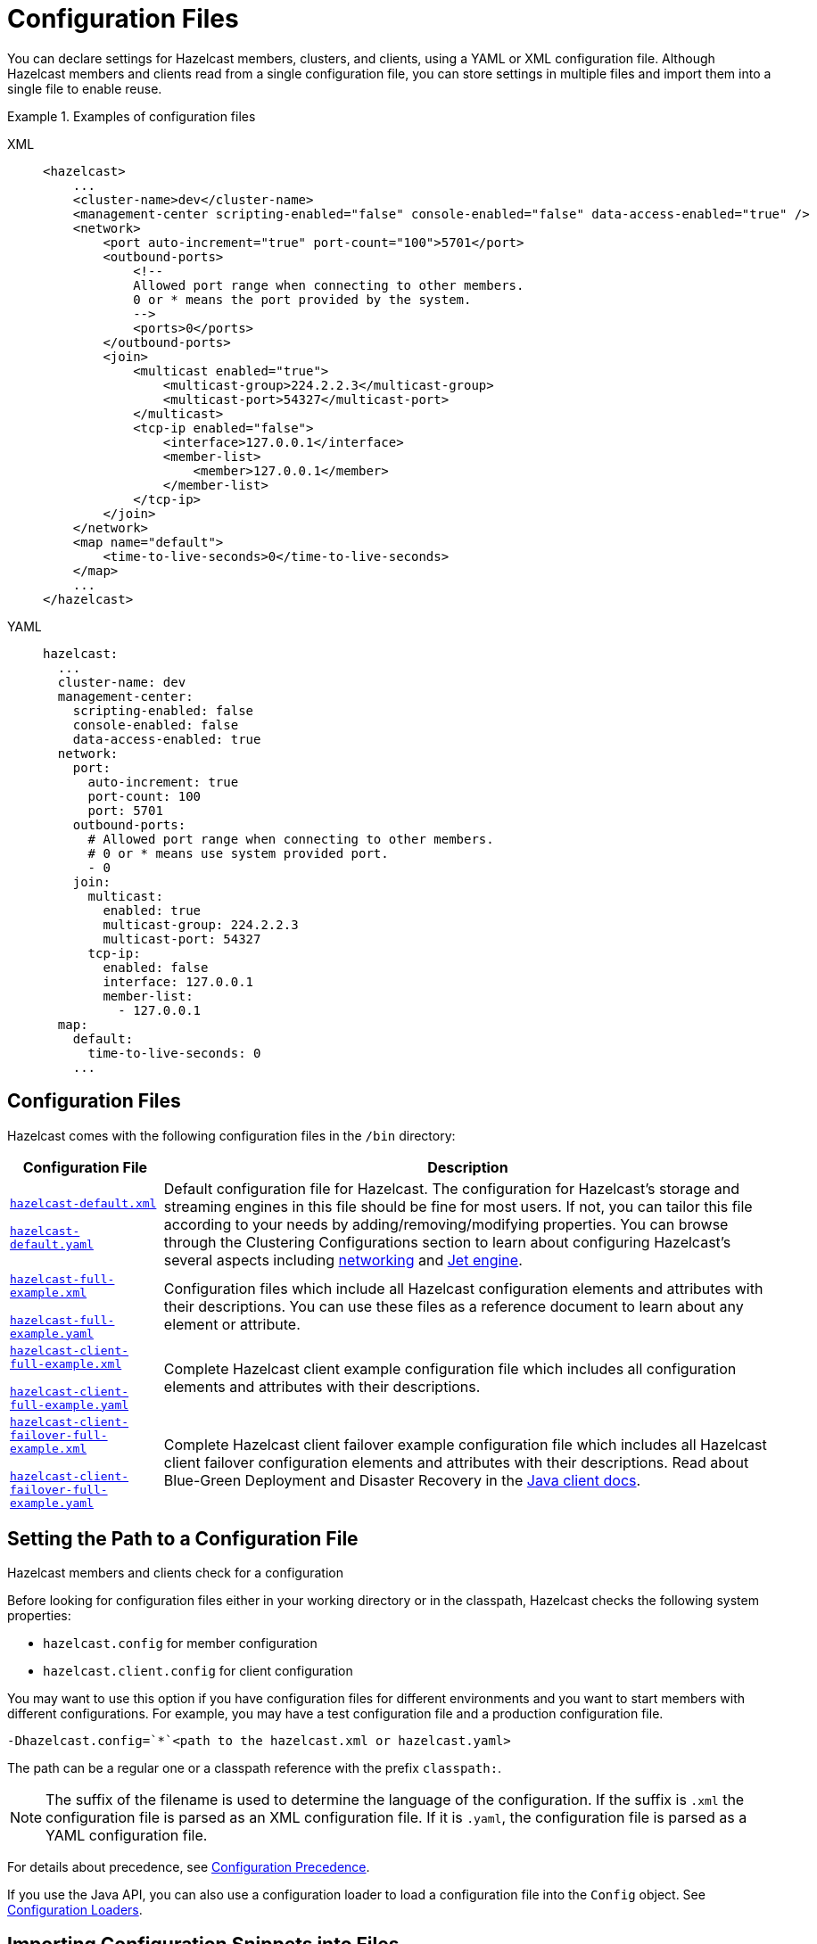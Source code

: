 = Configuration Files
:description: You can declare settings for Hazelcast members, clusters, and clients, using a YAML or XML configuration file. Although Hazelcast members and clients read from a single configuration file, you can store settings in multiple files and import them into a single file to enable reuse.
:page-aliases: using-variables.adoc, overriding-configuration-settings.adoc

{description}

.Examples of configuration files
[tabs] 
==== 
XML:: 
+ 
-- 
[source,xml]
----
<hazelcast>
    ...
    <cluster-name>dev</cluster-name>
    <management-center scripting-enabled="false" console-enabled="false" data-access-enabled="true" />
    <network>
        <port auto-increment="true" port-count="100">5701</port>
        <outbound-ports>
            <!--
            Allowed port range when connecting to other members.
            0 or * means the port provided by the system.
            -->
            <ports>0</ports>
        </outbound-ports>
        <join>
            <multicast enabled="true">
                <multicast-group>224.2.2.3</multicast-group>
                <multicast-port>54327</multicast-port>
	    </multicast>
	    <tcp-ip enabled="false">
	        <interface>127.0.0.1</interface>
                <member-list>
                    <member>127.0.0.1</member>
                </member-list>
            </tcp-ip>
        </join>
    </network>
    <map name="default">
        <time-to-live-seconds>0</time-to-live-seconds>
    </map>
    ...
</hazelcast>
----
--

YAML::
+
[source,yaml]
----
hazelcast:
  ...
  cluster-name: dev
  management-center:
    scripting-enabled: false
    console-enabled: false
    data-access-enabled: true
  network:
    port:
      auto-increment: true
      port-count: 100
      port: 5701
    outbound-ports:
      # Allowed port range when connecting to other members.
      # 0 or * means use system provided port.
      - 0
    join:
      multicast:
        enabled: true
        multicast-group: 224.2.2.3
        multicast-port: 54327
      tcp-ip:
        enabled: false
        interface: 127.0.0.1
        member-list:
          - 127.0.0.1
  map:
    default:
      time-to-live-seconds: 0
    ...
----
====

== Configuration Files

Hazelcast comes with the following configuration files in the  `/bin` directory:

[cols="20%m,80%a"]
|===
|Configuration File|Description

|
ifdef::snapshot[]
link:https://github.com/hazelcast/hazelcast/tree/master/hazelcast/src/main/resources/hazelcast-default.xml[hazelcast-default.xml]

https://github.com/hazelcast/hazelcast/tree/master/hazelcast/src/main/resources/hazelcast-default.yaml[hazelcast-default.yaml]
endif::[]
ifndef::snapshot[]
link:https://github.com/hazelcast/hazelcast/tree/{full-version}/hazelcast/src/main/resources/hazelcast-default.xml[hazelcast-default.xml]

https://github.com/hazelcast/hazelcast/tree/{full-version}/hazelcast/src/main/resources/hazelcast-default.yaml[hazelcast-default.yaml]
endif::[]
|Default configuration file for Hazelcast.
The configuration for Hazelcast's storage and streaming engines in this file should
be fine for most users. If not, you can tailor this file according
to your needs by adding/removing/modifying properties. You can browse through the Clustering Configurations
section to learn about configuring Hazelcast's several aspects including xref:clusters:network-configuration.adoc[networking]
and xref:configuration:jet-configuration.adoc[Jet engine].

|
ifdef::snapshot[]
link:https://github.com/hazelcast/hazelcast/tree/master/hazelcast/src/main/resources/hazelcast-full-example.xml[hazelcast-full-example.xml]

https://github.com/hazelcast/hazelcast/tree/master/hazelcast/src/main/resources/hazelcast-full-example.yaml[hazelcast-full-example.yaml]
endif::[]
ifndef::snapshot[]
link:https://github.com/hazelcast/hazelcast/tree/{full-version}/hazelcast/src/main/resources/hazelcast-full-example.xml[hazelcast-full-example.xml]

https://github.com/hazelcast/hazelcast/tree/{full-version}/hazelcast/src/main/resources/hazelcast-full-example.yaml[hazelcast-full-example.yaml]
endif::[]

|Configuration files which include all Hazelcast configuration
elements and attributes with their descriptions.
You can use these files as a reference document to learn about any element
or attribute.

|
ifdef::snapshot[]
link:https://github.com/hazelcast/hazelcast/tree/master/hazelcast/src/main/resources/hazelcast-client-full-example.xml[hazelcast-client-full-example.xml]

https://github.com/hazelcast/hazelcast/tree/master/hazelcast/src/main/resources/hazelcast-client-full-example.yaml[hazelcast-client-full-example.yaml]
endif::[]
ifndef::snapshot[]
link:https://github.com/hazelcast/hazelcast/tree/{full-version}/hazelcast/src/main/resources/hazelcast-client-full-example.xml[hazelcast-client-full-example.xml]

https://github.com/hazelcast/hazelcast/tree/{full-version}/hazelcast/src/main/resources/hazelcast-client-full-example.yaml[hazelcast-client-full-example.yaml]
endif::[]

|Complete Hazelcast client example configuration
file which includes all configuration elements and attributes with their descriptions.

|
ifdef::snapshot[]
link:https://github.com/hazelcast/hazelcast/tree/master/hazelcast/src/main/resources/hazelcast-client-failover-full-example.xml[hazelcast-client-failover-full-example.xml]

https://github.com/hazelcast/hazelcast/tree/master/hazelcast/src/main/resources/hazelcast-client-failover-full-example.yaml[hazelcast-client-failover-full-example.yaml]
endif::[]
ifndef::snapshot[]
link:https://github.com/hazelcast/hazelcast/tree/{full-version}/hazelcast/src/main/resources/hazelcast-client-failover-full-example.xml[hazelcast-client-failover-full-example.xml]

https://github.com/hazelcast/hazelcast/tree/{full-version}/hazelcast/src/main/resources/hazelcast-client-failover-full-example.yaml[hazelcast-client-failover-full-example.yaml]
endif::[]

|Complete Hazelcast client failover example
configuration file which includes all Hazelcast client failover configuration elements and
attributes with their descriptions. Read about Blue-Green Deployment and Disaster Recovery in the
xref:clients:java.adoc#blue-green-deployment-and-disaster-recovery[Java client docs].

|===

== Setting the Path to a Configuration File

Hazelcast members and clients check for a configuration

Before looking for configuration files either in your working directory or in the classpath, Hazelcast checks the following system properties:

- `hazelcast.config` for member configuration
- `hazelcast.client.config` for client configuration

You may want to use this option if you have configuration files for different environments and you want to start members with different configurations. For example, you may have a test configuration file and a production configuration file.

```
-Dhazelcast.config=`*`<path to the hazelcast.xml or hazelcast.yaml>
```

The path can be a regular one or a classpath reference with the prefix `classpath:`.

[NOTE]
====
The suffix of the filename is used to determine the language of the configuration.
If the suffix is `.xml` the
configuration file is parsed as an
XML configuration file. If it is `.yaml`, the configuration file is parsed as a
YAML configuration file.
====

For details about precedence, see xref:understanding-configuration.adoc#configuration-precedence[Configuration Precedence].

If you use the Java API, you can also use a configuration loader to load a configuration file into the `Config` object. See xref:configuring-programmatically.adoc[Configuration Loaders].

[[composing-declarative-configuration]]
== Importing Configuration Snippets into Files

You can store sections of XML and YAML configuration in separate files and import those into a single configuration file. You can use this technique to reuse the same configuration settings in multiple files. For example, you may want all development clusters to be called `test`. In this case, the `cluster-name` configuration can be stored in one file and imported into the main configuration file:

.development-cluster-config.xml
[source,xml]
----
<hazelcast>
    <cluster-name>test</cluster-name>
</hazelcast>
----

To import a file into another, use the `<import/>` element.

.hazelcast.xml
[source,xml]
----
<hazelcast>
    <import resource="development-cluster-config.xml"/>
</hazelcast>
----

.development-cluster-config.yaml
[source,yaml]
----
hazelcast:
  cluster-name: test
----

To import a file into another, use the `import` key.

.hazelcast.yaml
[source,yaml]
----
hazelcast:
  import:
    - development-cluster-config.yaml
----

You can also import files from the classpath and file system into a configuration file:

[source,xml]
----
<hazelcast>
    <import resource="file:///etc/hazelcast/development-cluster-config.xml"/> <!-- loaded from filesystem -->
    <import resource="classpath:development-network-config.xml"/>  <!-- loaded from classpath -->
</hazelcast>
----

[source,yaml]
----
hazelcast:
  import:
    # loaded from filesystem
    - file:///etc/hazelcast/development-cluster-config.yaml
    # loaded from classpath
    - classpath:development-network-config.yaml
----

Importing resources with variables in their names is also supported:

[source,xml]
----
<hazelcast>
    <import resource="${environment}-cluster-config.xml"/>
    <import resource="${environment}-network-config.xml"/>
</hazelcast>
----

[source,yaml]
----
hazelcast:
  import:
    - ${environment}-cluster-config.yaml
    - ${environment}-network-config.yaml
----

== Overriding Configuration with System Properties and Environment Variables
[[overriding-configuration]]

You can override the settings in a configuration file
without having to modify it. For example, you may want to make some  configuration changes for a specific environment. In this case, you can use system properties or
environment variables to override the settings in the file.

IMPORTANT: Make sure to overrride all settings in the configuration file. Any settings that are not overridden are set back to the default.

For example, if you just want to override `cluster-name`, do the following:

[tabs] 
==== 
Environment variable:: 
+ 
-- 
[source,shell]
----
export HZ_CLUSTERNAME=dev
----
--

System property::
+
[source,shell]
----
java -Dhz.cluster-name=dev
----
====

Recognized and unrecognized configuration entries are logged when Hazelcast starts.

== Using Variables
[[using-variables]]

In configuration files, you can use
variables to set configuration settings.

To set the variable's value, you can use a system
property either in your code or in the command line interface.

To use a variable
in a configuration file to access the values of the system properties you set, use the `${variable-name}` syntax.

For example, the following command sets the `cluster.name` variable to `test`, using a system property.

```
-Dcluster.name=test
```

You can reference this variable in your configuration file. When the cluster starts, this variable is replaced with the value that is set in the system property.

[tabs] 
==== 
XML:: 
+ 
-- 
[source,xml]
----
<hazelcast>
    <cluster-name>${cluster.name}</cluster-name>
</hazelcast>
----
--

YAML::
+
[source,yaml]
----
hazelcast:
  cluster-name: ${cluster.name}
----
====

If you do not want to rely on the system properties, you can use the
`XmlConfigBuilder` or `YamlConfigBuilder` and explicitly
set a `Properties` instance, as shown below.

[source,java]
----
Properties properties = new Properties();

// fill the properties, e.g., from database/LDAP, etc.

XmlConfigBuilder builder = new XmlConfigBuilder();
builder.setProperties(properties);
Config config = builder.build();
HazelcastInstance hz = Hazelcast.newHazelcastInstance(config);
----

== Variable Replacers
[[variable-replacers]]

Variable replacers are used to replace custom strings during startup when a cluster first loads a configuration file. For example, you can use a variable replacer to mask sensitive information such as usernames and passwords.

Variable replacers implement the interface `com.hazelcast.config.replacer.spi.ConfigReplacer`. For basic information about how a replacer works, see the 
https://docs.hazelcast.org/docs/{full-version}/javadoc/com/hazelcast/config/replacer/spi/ConfigReplacer.html[Javadoc^].

[tabs] 
==== 
XML:: 
+ 
-- 
[source,xml]
----
<hazelcast>
    ...
    <config-replacers fail-if-value-missing="false">
        <replacer class-name="com.acme.MyReplacer">
            <properties>
                <property name="propName">value</property>
                ...
            </properties>
        </replacer>
        <replacer class-name="example.AnotherReplacer"/>
    </config-replacers>
    ...
</hazelcast>
----
--

YAML::
+
[source,yaml]
----
hazelcast:
    ...
    config-replacers:
      fail-if-value-missing: false
      replacers:
        - class-name: com.acme.MyReplacer
          properties:
            propName: value
            ...
        - class-name: example.AnotherReplacer
    ...
----
====

The `config-replacers` setting contains all the configuration options for replacers. You can define one or more replacers in the same file:

* `fail-if-value-missing`: Specifies whether the loading configuration process
stops when a replacement value is missing. It is an optional attribute and its default value is true.
* `class-name`: Full class name of the replacer.
* `<properties>`: Contains names and values of the properties used to configure a replacer.
Each property is defined using the `<property>` sub-element. All of the properties are
explained in the upcoming sections.

The following replacer classes are provided by Hazelcast as example implementations of
the `ConfigReplacer` interface. Note that you can also implement your own replacers.

* `EncryptionReplacer`
* `PropertyReplacer`

NOTE: There is also a `ExecReplacer` which runs an external command and uses its
standard output as the value for the variable. See its
https://github.com/hazelcast/hazelcast-code-samples/blob/master/variable-replacers/src/main/java/com/hazelcast/sample/replacer/ExecReplacer.java[code sample^].

=== EncryptionReplacer

This example `EncryptionReplacer` replaces encrypted variables by its plain
form. The secret key for encryption/decryption is generated from a password
which can be a value in a file and/or environment specific values, such as MAC
address and actual user data.

Its full class name is `com.hazelcast.config.replacer.EncryptionReplacer` and
the replacer prefix is `ENC`. The following are the properties used to
configure this example replacer:

* `cipherAlgorithm`: Cipher algorithm used for the encryption/decryption.
Its default value is AES.
* `keyLengthBits`: Length of the secret key to be generated in bits. Its default value is 128 bits.
* `passwordFile`: Path to a file whose content should be used as a part
of the encryption password. When the property is not provided no file is
used as a part of the password. Its default value is null.
* `passwordNetworkInterface`: Name of network interface whose MAC address
should be used as a part of the encryption password. When the property is
not provided no network interface property is used as a part of the password.
Its default value is null.
* `passwordUserProperties`: Specifies whether the current user properties
(`user.name` and `user.home`) should be used as a part of the encryption
password. Its default value is true.
* `saltLengthBytes`: Length of a random password salt in bytes. Its default
value is 8 bytes.
* `secretKeyAlgorithm`:  Name of the secret-key algorithm to be associated
with the generated secret key. Its default value is AES.
* `secretKeyFactoryAlgorithm`: Algorithm used to generate a secret key from
a password. Its default value is PBKDF2WithHmacSHA256.
* `securityProvider`: Name of a Java Security Provider to be used for retrieving
the configured secret key factory and the cipher. Its default value is null.

NOTE: Older Java versions may not support all the algorithms used as defaults.
Please use the property values supported your Java version.


As a usage example, let's create a password file and generate the encrypted
string out of this file as instructed below:

. Create the password file: `echo '/Za-uG3dDfpd,5.-' > /opt/master-password`
. Define the encrypted variables:
+
```
java -cp hazelcast-*.jar \
    -DpasswordFile=/opt/master-password \
    -DpasswordUserProperties=false \
    com.hazelcast.config.replacer.EncryptionReplacer \
    "aCluster"
$ENC{Gw45stIlan0=:531:yVN9/xQpJ/Ww3EYkAPvHdA==}
```
+
. Configure the replacer and put the encrypted variables into the configuration:
+
[source,xml]
----
<hazelcast>
    <config-replacers>
        <replacer class-name="com.hazelcast.config.replacer.EncryptionReplacer">
            <properties>
                <property name="passwordFile">/opt/master-password</property>
                <property name="passwordUserProperties">false</property>
            </properties>
        </replacer>
    </config-replacers>
    <cluster-name>$ENC{Gw45stIlan0=:531:yVN9/xQpJ/Ww3EYkAPvHdA==}</cluster-name>
</hazelcast>
----
+
. Check if the decryption works:
+
```
java -jar hazelcast-*.jar
Apr 06, 2018 10:15:43 AM com.hazelcast.config.XmlConfigLocator
INFO: Loading 'hazelcast.xml' from working directory.
Apr 06, 2018 10:15:44 AM com.hazelcast.instance.AddressPicker
INFO: [LOCAL] [aCluster] [3.10-SNAPSHOT] Prefer IPv4 stack is true.
```

As you can see in the logs, the correctly decrypted cluster name value
("aCluster") is used.

=== PropertyReplacer

The `PropertyReplacer` replaces variables by properties with the given
name. Usually the system properties are used, e.g., `${user.name}`.
There is no need to define it in the configuration files.

Its full class name is `com.hazelcast.config.replacer.PropertyReplacer`
and the replacer prefix is empty string ("").


=== Implementing Custom Replacers

You can also provide your own replacer implementations. All replacers
have to implement the interface `com.hazelcast.config.replacer.spi.ConfigReplacer`.
A simple snippet is shown below.

[source,java]
----
public interface ConfigReplacer {
    void init(Properties properties);
    String getPrefix();
    String getReplacement(String maskedValue);
}
----